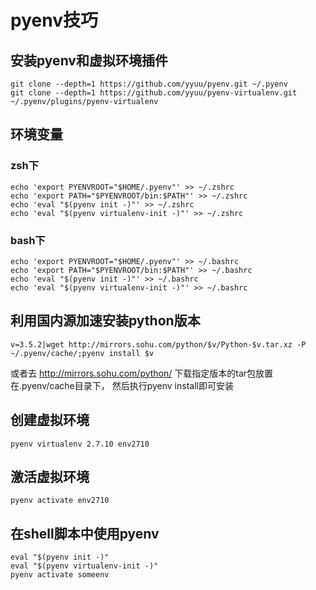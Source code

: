 #+OPTIONS: ^:nil
#+HTML_HEAD: <link rel="stylesheet" type="text/css" href="http://gongzhitaao.org/orgcss/org.css" />


* pyenv技巧
** 安装pyenv和虚拟环境插件
#+BEGIN_SRC 
git clone --depth=1 https://github.com/yyuu/pyenv.git ~/.pyenv
git clone --depth=1 https://github.com/yyuu/pyenv-virtualenv.git ~/.pyenv/plugins/pyenv-virtualenv
#+END_SRC



** 环境变量
*** zsh下
#+BEGIN_SRC 
echo 'export PYENVROOT="$HOME/.pyenv"' >> ~/.zshrc
echo 'export PATH="$PYENVROOT/bin:$PATH"' >> ~/.zshrc
echo 'eval "$(pyenv init -)"' >> ~/.zshrc
echo 'eval "$(pyenv virtualenv-init -)"' >> ~/.zshrc
#+END_SRC

*** bash下
#+BEGIN_SRC 
echo 'export PYENVROOT="$HOME/.pyenv"' >> ~/.bashrc
echo 'export PATH="$PYENVROOT/bin:$PATH"' >> ~/.bashrc
echo 'eval "$(pyenv init -)"' >> ~/.bashrc
echo 'eval "$(pyenv virtualenv-init -)"' >> ~/.bashrc
#+END_SRC


** 利用国内源加速安装python版本
#+BEGIN_SRC 
v=3.5.2|wget http://mirrors.sohu.com/python/$v/Python-$v.tar.xz -P ~/.pyenv/cache/;pyenv install $v
#+END_SRC
或者去 http://mirrors.sohu.com/python/
下载指定版本的tar包放置在.pyenv/cache目录下， 然后执行pyenv install即可安装



** 创建虚拟环境
#+BEGIN_SRC 
pyenv virtualenv 2.7.10 env2710
#+END_SRC

** 激活虚拟环境
#+BEGIN_SRC 
pyenv activate env2710
#+END_SRC

** 在shell脚本中使用pyenv
   #+BEGIN_EXAMPLE
   eval "$(pyenv init -)"
   eval "$(pyenv virtualenv-init -)"
   pyenv activate someenv
   #+END_EXAMPLE
